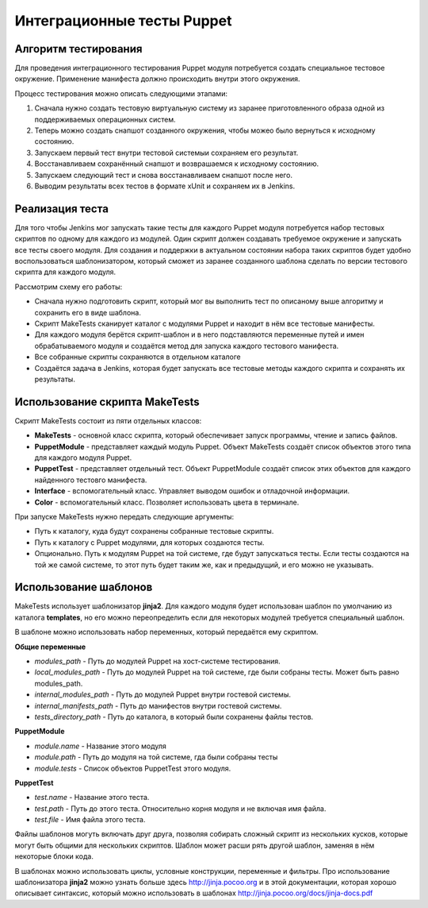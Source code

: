 ===========================
Интеграционные тесты Puppet
===========================

Алгоритм тестирования
---------------------

Для проведения интеграционного тестирования Puppet модуля потребуется создать специальное тестовое окружение.
Применение манифеста должно происходить внутри этого окружения.

Процесс тестирования можно описать следующими этапами:

.. image:: images/integration_tests_scheme.png
   :alt: Схема интеграционного теста
   :align: center

1. Сначала нужно создать тестовую виртуальную систему из заранее приготовленного образа одной из поддерживаемых
   операционных систем.
2. Теперь можно создать снапшот созданного окружения, чтобы можео было вернуться к исходному состоянию.
3. Запускаем первый тест внутри тестовой системыи сохраняем его результат.
4. Восстанавливаем сохранённый снапшот и возврашаемся к исходному состоянию.
5. Запускаем следующий тест и снова восстанавливаем снапшот после него.
6. Выводим результаты всех тестов в формате xUnit и сохраняем их в Jenkins.

Реализация теста
----------------

Для того чтобы Jenkins мог запускать такие тесты для каждого Puppet модуля потребуется набор тестовых скриптов по
одному для каждого из модулей. Один скрипт должен создавать требуемое окружение и запускать все тесты своего модуля.
Для создания и поддержки в актуальном состоянии набора таких скриптов будет удобно воспользоваться шаблонизатором,
который сможет из заранее созданного шаблона сделать по версии тестового скрипта для каждого модуля.

Рассмотрим схему его работы:

.. image:: images/make_tests_templates.png
   :alt: Схема интеграционного теста
   :align: center

- Сначала нужно подготовить скрипт, который мог вы выполнить тест по описаному выше алгоритму и сохранить его
  в виде шаблона.
- Скрипт MakeTests сканирует каталог с модулями Puppet и находит в нём все тестовые манифесты.
- Для каждого модуля берётся скрипт-шаблон и в него подставляются переменные путей и имен обрабатываемого модуля и
  создаётся метод для запуска каждого тестового манифеста.
- Все собранные скрипты сохраняются в отдельном каталоге
- Создаётся задача в Jenkins, которая будет запускать все тестовые методы каждого скрипта и сохранять их результаты.

Использование скрипта MakeTests
-------------------------------

Скрипт MakeTests состоит из пяти отдельных классов:

- **MakeTests** - основной класс скрипта, который обеспечивает запуск программы, чтение и запись файлов.
- **PuppetModule** - представляет каждый модуль Puppet. Объект MakeTests создаёт список объектов этого типа для каждого
  модуля Puppet.
- **PuppetTest** - представляет отдельный тест. Объект PuppetModule создаёт список этих объектов для каждого найденного
  тестовго манифеста.
- **Interface** - вспомогательный класс. Управляет выводом ошибок и отладочной информации.
- **Color** - вспомогательный класс. Позволяет использовать цвета в терминале.

При запуске MakeTests нужно передать следующие аргументы:

- Путь к каталогу, куда будут сохранены собранные тестовые скрипты.
- Путь к каталогу с Puppet модулями, для которых создаются тесты.
- Опционально. Путь к модулям Puppet на той системе, где будут запускаться тесты. Если тесты создаются на той же самой
  системе, то этот путь будет таким же, как и предыдущий, и его можно не указывать.

Использование шаблонов
----------------------

MakeTests использует шаблонизатор **jinja2**. Для каждого модуля будет использован шаблон по умолчанию из каталога
**templates**, но его можно переопределить если для некоторых модулей требуется специальный шаблон.

В шаблоне можно использовать набор переменных, который передаётся ему скриптом.

**Общие переменные**

- *modules_path* - Путь до модулей Puppet на хост-системе тестирования.
- *local_modules_path* - Путь до модулей Puppet на той системе, где были собраны тесты. Может быть равно modules_path.
- *internal_modules_path* - Путь до модулей Puppet внутри гостевой системы.
- *internal_manifests_path* - Путь до манифестов внутри гостевой системы.
- *tests_directory_path* - Путь до каталога, в который были сохранены файлы тестов.

**PuppetModule**

- *module.name* - Название этого модуля
- *module.path* - Путь до модуля на той системе, гда были собраны тесты
- *module.tests* - Список объектов PuppetTest этого модуля.

**PuppetTest**

- *test.name* - Название этого теста.
- *test.path* - Путь до этого теста. Относительно корня модуля и не включая имя файла.
- *test.file* - Имя файла этого теста.

Файлы шаблонов могуть включать друг друга, позволяя собирать сложный скрипт из нескольких кусков, которые могут быть
общими для нескольких скриптов. Шаблон может расши рять другой шаблон, заменяя в нём некоторые блоки кода.

В шаблонах можно использовать циклы, условные конструкции, переменные и фильтры. Про использование шаблонизатора
**jinja2** можно узнать больше здесь http://jinja.pocoo.org и в этой документации, которая
хорошо описывает синтаксис, который можно использовать в шаблонах http://jinja.pocoo.org/docs/jinja-docs.pdf